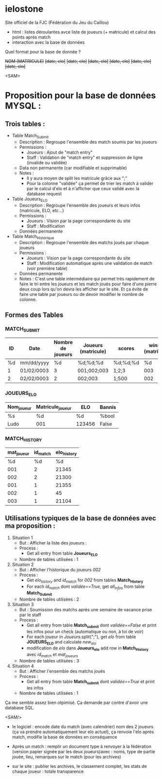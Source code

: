 * ielostone
Site officiel de la FJC (Fédération du Jeu du Caillou)




- html : listes déroulantes avce liste de joueurs (+ matricule) et calcul des points après match
- interaction avec la base de données

Quel format pour la base de donnée ?


+NOM (MATRICULE)+
+[date, elo]+
+[date, elo]+
+[date, elo]+
+[date, elo]+
+[date, elo]+
+[date, elo]+

<SAM>
* Proposition pour la base de données MYSQL :

** Trois tables : 
 - Table Match_Submit
   + Description : Regroupe l'ensemble des match soumis par les joueurs
   + Permissions :
     * Joueurs : Ajout de "match entry"
     * Staff : Validation de "match entry" et suppression de ligne (invalide ou validée)
   + Data non permanente (car modifiable et supprimable)
   + Notes :
     * Il y aura moyen de split les matricule grâce aux ";"
     * Pour la colonne "validée" ça permet de trier les match à valider par le calcul d'elo et à n'afficher que ceux validé avec la database request

 - Table Joueurs_ELO
   + Description : Regroupe l'ensemble des joueurs et leurs infos (matricule, ELO, etc...)
   + Permissions :
     * Joueurs : Vision par la page correspondante du site
     * Staff : Modification
   + Données permanente

 - Table Match_Historique
   + Description : Regroupe l'ensemble des matchs joués par chaque joueurs
   + Permissions :
     * Joueurs : Vision par la page correspondante du site
     * Staff : Modification automatique après une validation de match (voir première table)
   + Données permanente
   + Notes : C'est une table intermédiaire qui permet très rapidement de faire le tri entre les joueurs et les match joués pour faire d'une pierre deux coup lors qu'on devra les afficher sur le site. Et ça évite de faire une table par joueurs ou de devoir modifier le nombre de colonne.

** Formes des Tables

*** MATCH_SUBMIT
    |----+------------+-------------------+---------------------+----------+--------------------+---------|
    | ID | Date       | Nombre de joueurs | Joueurs (matricule) | scores   | winner (matricule) | validée |
    |----+------------+-------------------+---------------------+----------+--------------------+---------|
    | %d | mm/dd/yyyy |                %d | %d;%d;%d            | %d;%d;%d |                 %d | %bool   |
    |  1 | 01/02/0003 |                 3 | 001;002;003         | 1;2;3    |                003 | True    |
    |  2 | 02/02/0003 |                 2 | 002;003             | 1;500    |                002 | False   |
    |----+------------+-------------------+---------------------+----------+--------------------+---------|

*** JOUEURS_ELO
    |------------+------------------+--------+--------|
    | Nom_joueur | Matricule_joueur | ELO    | Bannis |
    |------------+------------------+--------+--------|
    | %s         | %d               | %d     | %bool  |
    | Ludo       | 001              | 123456 | False  |
    |------------+------------------+--------+--------|

*** MATCH_HISTORY
    |------------+----------+-------------|
    | mat_joueur | id_match | elo_history |
    |------------+----------+-------------|
    |         %d |       %d |          %d |
    |        001 |        2 |       21345 |
    |        002 |        2 |       21300 |
    |        001 |        1 |       21355 |
    |        002 |        1 |          45 |
    |        003 |        1 |       21104 |
    |------------+----------+-------------|

** Utilisations typiques de la base de données avec ma proposition :
 1. Situation 1
    - But : Afficher la liste des joueurs :
    - Process :
      + Get all entry from table *Joueurs_ELO*
    - Nombre de tables utilisées : 1
 2. Situation 2
    * But : Afficher l'historique du joueurs /002/
    * Process :
      + Get /elo_history/ and /id_match/ for /002/ from tables *Match_History*
      + For each /id_match/ dont /validée==True/, get /all_infos/ from table *Match_Submit*
    * Nombre de tables utilisées : 2
 3. Situation 3
    - But : Soumission des matchs après une semaine de vacance prise par le staff
    - Process :
      * Get all entry from table *Match_submit* dont /validée==False/ et print les infos pour un check (automatique ou non, à toi de voir)
      * For each joueur in /Joueurs/.split(";"), get /elo/ from table *JOUEURS_ELO* and calculate /new_elo/
      * modification de /elo/ dans *Joueurs_elo* add row in *Match_History* avec /id_match/ et /mat_joueurs/
    - Nombre de tables utilisées : 3
 4. Situation 4
    - But : Afficher l'ensemble des matchs joués
    - Process :
      * Get all entry from table *Match_submit* dont /validée==True/ et print les infos
    - Nombre de tables utilisées : 1

Ça me semble assez bien otpimisé. Ça demande par contre d'avoir une database SQL.

<SAM/>

- le logiciel : encode date du match (avec calendrier) nom des 2 joueurs (ça va prendre automatiquement leur elo actuel), ça renvoie l'elo après match, modifie la base de données en conséquence


- Après un match : remplir un document type à renvoyer à la fédération (version papier signée par les deux joueurs)avec : noms, type de partie jouée, lieu, remarques sur le match (pour les archives)

- sur le site : publier les archives, le classement complet, les stats de chaque joueur : totale transparence



